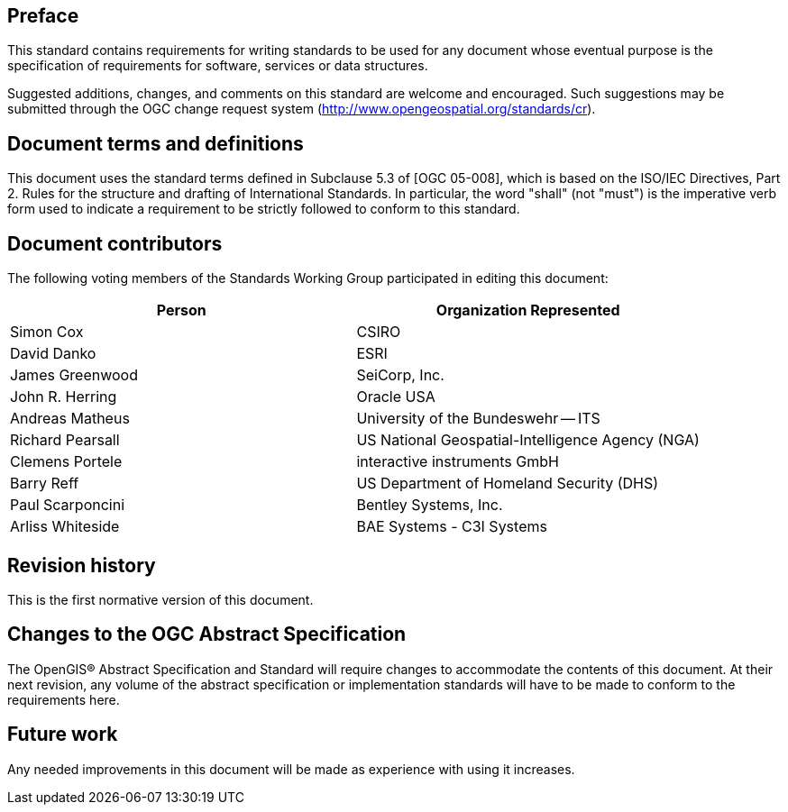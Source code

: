 [.preface]
== Preface

This standard contains requirements for writing standards to be used for any document
whose eventual purpose is the specification of requirements for software, services or
data structures.

Suggested additions, changes, and comments on this standard are welcome and
encouraged. Such suggestions may be submitted through the OGC change request system
(http://www.opengeospatial.org/standards/cr).

[.preface]
== Document terms and definitions

This document uses the standard terms defined in Subclause 5.3 of [OGC 05-008], which
is based on the ISO/IEC Directives, Part 2. Rules for the structure and drafting of
International Standards. In particular, the word "shall" (not "must") is the
imperative verb form used to indicate a requirement to be strictly followed to
conform to this standard.

[.preface]
== Document contributors

The following voting members of the Standards Working Group participated in editing
this document:

[%unnumbered]
|===
^h| Person ^h| Organization Represented
| Simon Cox | CSIRO
| David Danko | ESRI
| James Greenwood | SeiCorp, Inc.
| John R. Herring | Oracle USA
| Andreas Matheus | University of the Bundeswehr -- ITS
| Richard Pearsall | US National Geospatial-Intelligence Agency (NGA)
| Clemens Portele | interactive instruments GmbH
| Barry Reff | US Department of Homeland Security (DHS)
| Paul Scarponcini | Bentley Systems, Inc.
| Arliss Whiteside | BAE Systems - C3I Systems
|===

[.preface]
== Revision history

This is the first normative version of this document.

[.preface]
== Changes to the OGC Abstract Specification

The OpenGIS® Abstract Specification and Standard will require changes to accommodate
the contents of this document. At their next revision, any volume of the abstract
specification or implementation standards will have to be made to conform to the
requirements here.

[.preface]
== Future work

Any needed improvements in this document will be made as experience with using it
increases.
